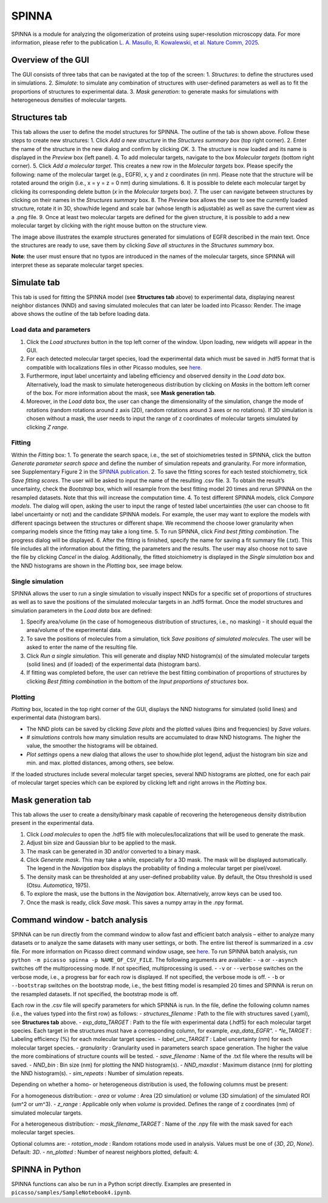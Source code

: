 SPINNA
======

SPINNA is a module for analyzing the oligomerization of proteins using super-resolution microscopy data. For more information, please refer to the publication `L. A. Masullo, R. Kowalewski, et al. Nature Comm, 2025 <https://doi.org/10.1038/s41467-025-59500-z>`_.

Overview of the GUI
-------------------

The GUI consists of three tabs that can be navigated at the top of the screen: 
1. *Structures*: to define the structures used in simulations.
2. *Simulate*: to simulate any combination of structures with user-defined parameters as well as to fit the proportions of structures to experimental data.
3. *Mask generation*: to generate masks for simulations with heterogeneous densities of molecular targets.

Structures tab
--------------

.. image:: ../docs/spinna_structures_tab.png
   :scale: 60 %
   :alt: structures_tab

This tab allows the user to define the model structures for SPINNA. The outline of the tab is shown above. Follow these steps to create new structures:
1. Click *Add a new structure* in the *Structures summary box* (top right corner).
2. Enter the name of the structure in the new dialog and confirm by clicking *OK*.
3. The structure is now loaded and its name is displayed in the *Preview* box (left panel).
4. To add molecular targets, navigate to the box *Molecular targets* (bottom right corner).
5. Click *Add a molecular target*. This creates a new row in the *Molecular targets* box. Please specify the following: name of the molecular target (e.g., EGFR), x, y and z coordinates (in nm). Please note that the structure will be rotated around the origin (i.e., x = y = z = 0 nm) during simulations. 
6. It is possible to delete each molecular target by clicking its corresponding delete button (*x* in the *Molecular targets* box).
7. The user can navigate between structures by clicking on their names in the *Structures summary* box. 
8. The *Preview* box allows the user to see the currently loaded structure, rotate it in 3D, show/hide legend and scale bar (whose length is adjustable) as well as save the current view as a .png file. 
9. Once at least two molecular targets are defined for the given structure, it is possible to add a new molecular target by clicking with the right mouse button on the structure view.

The image above illustrates the example structures generated for simulations of EGFR described in the main text. Once the structures are ready to use, save them by clicking *Save all structures* in the *Structures summary* box. 

**Note**: the user must ensure that no typos are introduced in the names of the molecular targets, since SPINNA will interpret these as separate molecular target species.

Simulate tab
------------

.. image:: ../docs/spinna_simulate_tab_before_load.png
   :scale: 60 %
   :alt: simulate_tab_before_load

This tab is used for fitting the SPINNA model (see **Structures tab** above) to experimental data, displaying nearest neighbor distances (NND) and saving simulated molecules that can later be loaded into Picasso: Render. The image above shows the outline of the tab before loading data.
 
Load data and parameters
~~~~~~~~~~~~~~~~~~~~~~~~

1. Click the *Load structures* button in the top left corner of the window. Upon loading, new widgets will appear in the GUI.  
2. For each detected molecular target species, load the experimental data which must be saved in .hdf5 format that is compatible with localizations files in other Picasso modules, see `here <https://picassosr.readthedocs.io/en/latest/files.html#hdf5-files>`_.
3. Furthermore, input label uncertainty and labeling efficiency and observed density in the *Load data* box. Alternatively, load the mask to simulate heterogeneous distribution by clicking on *Masks* in the bottom left corner of the box. For more information about the mask, see **Mask generation tab**.
4. Moreover, in the *Load data* box, the user can change the dimensionality of the simulation, change the mode of rotations (random rotations around z axis (2D), random rotations around 3 axes or no rotations). If 3D simulation is chosen without a mask, the user needs to input the range of z coordinates of molecular targets simulated by clicking *Z range*.

Fitting
~~~~~~~

Within the *Fitting* box:
1. To generate the search space, i.e., the set of stoichiometries tested in SPINNA, click the button *Generate parameter search space* and define the number of simulation repeats and granularity. For more information, see Supplementary Figure 2 in the `SPINNA publication <https://doi.org/10.1038/s41467-025-59500-z>`_.
2. To save the fitting scores for each tested stoichiometry, tick *Save fitting scores*. The user will be asked to input the name of the resulting .csv file.
3. To obtain the result’s uncertainty, check the *Bootstrap* box, which will resample from the best fitting model 20 times and rerun SPINNA on the resampled datasets. Note that this will increase the computation time.
4. To test different SPINNA models, click *Compare models*. The dialog will open, asking the user to input the range of tested label uncertainties (the user can choose to fit label uncertainty or not) and the candidate SPINNA models. For example, the user may want to explore the models with different spacings between the structures or different shape. We recommend the choose lower granularity when comparing models since the fitting may take a long time. 
5. To run SPINNA, click *Find best fitting combination*. The progress dialog will be displayed.
6. After the fitting is finished, specify the name for saving a fit summary file (.txt). This file includes all the information about the fitting, the parameters and the results. The user may also choose not to save the file by clicking *Cancel* in the dialog. Additionally, the fitted stoichiometry is displayed in the *Single simulation* box and the NND histograms are shown in the *Plotting* box, see image below.

.. image:: ../docs/spinna_simulate_tab_after_fit.png
   :scale: 60 %
   :alt: simulate_tab_after_fit

Single simulation
~~~~~~~~~~~~~~~~~

SPINNA allows the user to run a single simulation to visually inspect NNDs for a specific set of proportions of structures as well as to save the positions of the simulated molecular targets in an .hdf5 format. Once the model structures and simulation parameters in the *Load data* box are defined:

1. Specify area/volume (in the case of homogeneous distribution of structures, i.e., no masking) - it should equal the area/volume of the experimental data.
2. To save the positions of molecules from a simulation, tick *Save positions of simulated molecules*. The user will be asked to enter the name of the resulting file.
3. Click *Run a single simulation*. This will generate and display NND histogram(s) of the simulated molecular targets (solid lines) and (if loaded) of the experimental data (histogram bars). 
4. If fitting was completed before, the user can retrieve the best fitting combination of proportions of structures by clicking *Best fitting combination* in the bottom of the *Input proportions of structures* box.

Plotting
~~~~~~~~

*Plotting* box, located in the top right corner of the GUI, displays the NND histograms for simulated (solid lines) and experimental data (histogram bars).

- The NND plots can be saved by clicking *Save plots* and the plotted values (bins and frequencies) by *Save values*. 
- *# simulations* controls how many simulation results are accumulated to draw NND histograms. The higher the value, the smoother the histograms will be obtained.
- *Plot settings* opens a new dialog that allows the user to show/hide plot legend, adjust the histogram bin size and min. and max. plotted distances, among others, see below.

.. image:: ../docs/spinna_nnd_plot_settings.png
   :scale: 60 %
   :alt: nnd_plot_settings

If the loaded structures include several molecular target species, several NND histograms are plotted, one for each pair of molecular target species which can be explored by clicking left and right arrows in the *Plotting* box.

Mask generation tab
-------------------

.. image:: ../docs/spinna_mask_generation_tab.png
   :scale: 60 %
   :alt: mask_generation_tab

This tab allows the user to create a density/binary mask capable of recovering the heterogeneous density distribution present in the experimental data. 
 
1. Click *Load molecules* to open the .hdf5 file with molecules/localizations that will be used to generate the mask. 
2. Adjust bin size and Gaussian blur to be applied to the mask.
3. The mask can be generated in 3D and/or converted to a binary mask.
4. Click *Generate mask*. This may take a while, especially for a 3D mask. The mask will be displayed automatically. The legend in the *Navigation* box displays the probability of finding a molecular target per pixel/voxel. 
5. The density mask can be thresholded at any user-defined probability value. By default, the Otsu threshold is used (Otsu. *Automatica*, 1975). 
6. To explore the mask, use the buttons in the *Navigation* box. Alternatively, arrow keys can be used too.
7. Once the mask is ready, click *Save mask*. This saves a numpy array in the .npy format.


Command window - batch analysis
-------------------------------

SPINNA can be run directly from the command window to allow fast and efficient batch analysis – either to analyze many datasets or to analyze the same datasets with many user settings, or both. The entire list thereof is summarized in a .csv file. For more information on Picasso direct command window usage, see `here <https://picassosr.readthedocs.io/en/latest/cmd.html>`_. To run SPINNA batch analysis, run ``python -m picasso spinna -p NAME_OF_CSV_FILE``. The following arguments are available:
- ``-a`` or ``--asynch`` switches off the multiprocessing mode. If not specified, multiprocessing is used.
- ``-v`` or ``--verbose`` switches on the verbose mode, i.e., a progress bar for each row is displayed. If not specified, the verbose mode is off. 
- ``-b`` or ``--bootstrap`` switches on the bootstrap mode, i.e., the best fitting model is resampled 20 times and SPINNA is rerun on the resampled datasets. If not specified, the bootstrap mode is off.

Each row in the .csv file will specify parameters for which SPINNA is run. In the file, define the following column names (i.e., the values typed into the first row) as follows:
- *structures_filename* : Path to the file with structures saved (.yaml), see **Structures tab** above.
- *exp_data_TARGET* : Path to the file with experimental data (.hdf5) for each molecular target species. Each target in the structures must have a corresponding column, for example, *exp_data_EGFR".
- *le_TARGET* : Labeling efficiency (%) for each molecular target species. 
- *label_unc_TARGET* : Label uncertainty (nm) for each molecular target species. 
- *granularity* : Granularity used in parameters search space generation. The higher the value the more combinations of structure counts will be tested.
- *save_filename* : Name of the .txt file where the results will be saved.
- *NND_bin* : Bin size (nm) for plotting the NND histogram(s).
- *NND_maxdist* : Maximum distance (nm) for plotting the NND histogram(s).
- *sim_repeats* : Number of simulation repeats.

Depending on whether a homo- or heterogeneous distribution is used, the following columns must be present:

For a homogeneous distribution:
- *area* or *volume* : Area (2D simulation) or volume (3D simulation) of the simulated ROI (um^2 or um^3).
- *z_range* : Applicable only when *volume* is provided. Defines the range of z coordinates (nm) of simulated molecular targets.

For a heterogeneous distribution:
- *mask_filename_TARGET* : Name of the .npy file with the mask saved for each molecular target species.

Optional columns are:
- *rotation_mode* : Random rotations mode used in analysis. Values must be one of {*3D*, *2D*, *None*}. Default: *3D*.
- *nn_plotted* : Number of nearest neighbors plotted, default: 4.


SPINNA in Python
----------------

SPINNA functions can also be run in a Python script directly. Examples are presented in ``picasso/samples/SampleNotebook4.ipynb``.


